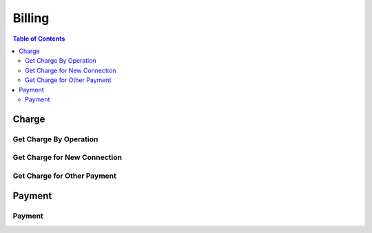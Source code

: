 .. |br| raw:: html

   <br />

*******************
Billing
*******************

.. contents:: Table of Contents

.. _api-charge:

Charge
==========

.. _charge-by-op:

Get Charge By Operation
------------------------

.. rst-class:: text-align-justify

.. http:get:: /api/v1/bs/charge/(operationId)/(entityType)/(long:id)

  **Example request**:

    .. sourcecode:: http

      GET /api/v1/bs/charge/svcsv/subscriber/454050 HTTP/1.1
      Accept: application/json
      Athorization: Bearer eyJ0eXAiOiJKV1QiLCJhbGciOiJIUzI1NiJ9..

  **Example response**:

    .. sourcecode:: http

      HTTP/1.1 200 OK
      Content-Type: application/json

      {
          "result": {
              "code": 0,
              "desc": "Ok"
          },
          "objects": [
              {
                  "pymType": "OTP",
                  "pymCd": "0015",
                  "pymCdName": "Service Saving",
                  "amount": 4000,
                  "vat": 0.1,
                  "chargeId": 1000002495
              }
          ]
      }

  :param string operationId: Operation ID
  :param string entityType: Select an entity, either 'subscriber' or 'customer'
  :param long id: The unique ID of the selected entityType.

  :query from: Start date for the selected operation
  :query to: Due date for the selected operation
  :query num: Operation target phone number
  :query refund: Refund Charge ID
  :query orderId: Order ID
  :query orderSeqno: The unique sequence number of Sub-order

  :reqheader Accept: the response content type depends on
                      :mailheader:`Accept` header
  :reqheader Authorization: Auth token to authenticate

  :resheader Content-Type: this depends on :mailheader:`Accept`
                            header of request

  :>json object result: :ref:`API Result<model-common-result>`
  :>json array objects: Array of :ref:`Charge Information<model-billing-charge-info>`

     |br|

.. _charge-newcn:

Get Charge for New Connection
-------------------------------

.. rst-class:: text-align-justify

.. http:get:: /api/v1/bs/charge/(long:orderId)/(long:orderSeqno)

  **Example request**:

    .. sourcecode:: http

      GET /api/v1/bs/charge/1215/subscriber/454050 HTTP/1.1
      Accept: application/json
      Athorization: Bearer eyJ0eXAiOiJKV1QiLCJhbGciOiJIUzI1NiJ9..

  **Example response**:

    .. sourcecode:: http

      HTTP/1.1 200 OK
      Content-Type: application/json

      {
         "result": {
             "code": 0,
             "desc": "Ok"
         },
         "objects": [
              {
                    "pymType": "OTP",
                    "pymCd": "0001",
                    "pymCdName": "Installation Fee",
                    "amount": 30000,
                    "vat": 0.1,
                    "chargeId": 1000002502
              }
         ]
      }

  :param long orderId: New Connection Order ID
  :param long orderSeqno: The unique sequence number of Sub-order. If subscription type is bundle, then orderSeqno must be 0

  :reqheader Accept: the response content type depends on
                      :mailheader:`Accept` header
  :reqheader Authorization: Auth token to authenticate

  :resheader Content-Type: this depends on :mailheader:`Accept`
                            of request

  :>json object result: :ref:`API Result<model-common-result>`
  :>json array objects: Array of :ref:`Charge Information<model-billing-charge-info>`

    |br|

.. _charge-otherpym:

Get Charge for Other Payment
-------------------------------

.. rst-class:: text-align-justify

.. http:get:: /api/v1/bs/charge/otherpym

  **Example request**:

    .. sourcecode:: http

      GET /api/v1/bs/charge/otherpym HTTP/1.1
      Accept: application/json
      Athorization: Bearer eyJ0eXAiOiJKV1QiLCJhbGciOiJIUzI1NiJ9..

  **Example response**:

    .. sourcecode:: http

      HTTP/1.1 200 OK
      Content-Type: application/json

      {
          "result": {
              "code": 0,
              "desc": "Ok"
          },
          "objects": [
              {
                  "pymType": "OTP",
                  "pymCd": "5002",
                  "pymCdName": "Rental",
                  "amount": 2000,
                  "vat": 0.1,
                  "chargeId": 0
              }
          ],
          "pagination": {
              "page": 1,
              "nitem": 10
          }
      }


  :query lang: Language. default is 'en'(English)
  :query nitem: Number of items in a page. default is 10
  :query page: Current page number. default is 1
  :query total: Return total number of items
  :query all: No pagination. Return all items

  :reqheader Accept: the response content type depends on
                      :mailheader:`Accept` header
  :reqheader Authorization: Auth token to authenticate

  :resheader Content-Type: this depends on :mailheader:`Accept`
                            header of request

  :>json object result: :ref:`API Result<model-common-result>`
  :>json array objects: Array of :ref:`Charge Information<model-billing-charge-info>`
  :>json object pagination: :ref:`Pagination Information<model-common-pagination>`

  |br|

.. _api-payment:

Payment
==========

.. _payment-add:

Payment
------------------------

.. rst-class:: text-align-justify

.. http:post:: /api/v1/bs/pym/(operationId)/(entityType)/(long:id)

  **Example request**:

    .. sourcecode:: http

      POST /api/v1/bs/pym/svcsv/subscriber/454050 HTTP/1.1
      Accept: application/json
      Athorization: Bearer eyJ0eXAiOiJKV1QiLCJhbGciOiJIUzI1NiJ9..

      {
          "charge": [
              {
                  "reqAmt": 1000,
                  "reqVat" : 100,
                  "pymCd": "314",
                  "chargeId" : 314,
                  "paid": true
              }
          ],
          "payment": [
              {
                  "pymMtd": "CSH",
                  "amt": 5000,
                  "bank": "A-Bank",
                  "desc": "received by cash"
              }
          ],
          "remark" : "Text"
      }

  **Example response**:

    .. sourcecode:: http

      HTTP/1.1 200 OK
      Content-Type: application/json

      {
          "result": {
              "code": 0,
              "desc": "Ok"
          }
      }

  :param string operationId: Operation ID
  :param string entityType: Select an entity, either 'subscriber' or 'customer'
  :param long id: The unique ID of the selected entityType.

  :reqheader Accept: the response content type depends on
                      :mailheader:`Accept` header
  :reqheader Authorization: Auth token to authenticate

  :<json array charge: Array of :ref:`Charge Information for Payment<model-billing-charge-info-payment>`
  :<json array payment: Array of :ref:`Payment Information<model-billing-payment-info>`
  :<json string remark: Remark

  :resheader Content-Type: this depends on :mailheader:`Accept`
                            header of request

  :>json object result: :ref:`API Result<model-common-result>`


     |br|

